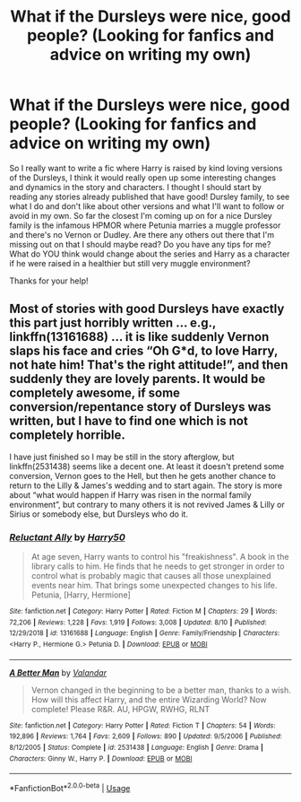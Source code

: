 #+TITLE: What if the Dursleys were nice, good people? (Looking for fanfics and advice on writing my own)

* What if the Dursleys were nice, good people? (Looking for fanfics and advice on writing my own)
:PROPERTIES:
:Score: 4
:DateUnix: 1565835776.0
:DateShort: 2019-Aug-15
:END:
So I really want to write a fic where Harry is raised by kind loving versions of the Dursleys, I think it would really open up some interesting changes and dynamics in the story and characters. I thought I should start by reading any stories already published that have good! Dursley family, to see what I do and don't like about other versions and what I'll want to follow or avoid in my own. So far the closest I'm coming up on for a nice Dursley family is the infamous HPMOR where Petunia marries a muggle professor and there's no Vernon or Dudley. Are there any others out there that I'm missing out on that I should maybe read? Do you have any tips for me? What do YOU think would change about the series and Harry as a character if he were raised in a healthier but still very muggle environment?

Thanks for your help!


** Most of stories with good Dursleys have exactly this part just horribly written ... e.g., linkffn(13161688) ... it is like suddenly Vernon slaps his face and cries “Oh G*d, to love Harry, not hate him! That's the right attitude!”, and then suddenly they are lovely parents. It would be completely awesome, if some conversion/repentance story of Dursleys was written, but I have to find one which is not completely horrible.

I have just finished so I may be still in the story afterglow, but linkffn(2531438) seems like a decent one. At least it doesn't pretend some conversion, Vernon goes to the Hell, but then he gets another chance to return to the Lilly & James's wedding and to start again. The story is more about “what would happen if Harry was risen in the normal family environment”, but contrary to many others it is not revived James & Lilly or Sirius or somebody else, but Dursleys who do it.
:PROPERTIES:
:Author: ceplma
:Score: 1
:DateUnix: 1565906669.0
:DateShort: 2019-Aug-16
:END:

*** [[https://www.fanfiction.net/s/13161688/1/][*/Reluctant Ally/*]] by [[https://www.fanfiction.net/u/2322071/Harry50][/Harry50/]]

#+begin_quote
  At age seven, Harry wants to control his "freakishness". A book in the library calls to him. He finds that he needs to get stronger in order to control what is probably magic that causes all those unexplained events near him. That brings some unexpected changes to his life. Petunia, [Harry, Hermione]
#+end_quote

^{/Site/:} ^{fanfiction.net} ^{*|*} ^{/Category/:} ^{Harry} ^{Potter} ^{*|*} ^{/Rated/:} ^{Fiction} ^{M} ^{*|*} ^{/Chapters/:} ^{29} ^{*|*} ^{/Words/:} ^{72,206} ^{*|*} ^{/Reviews/:} ^{1,228} ^{*|*} ^{/Favs/:} ^{1,919} ^{*|*} ^{/Follows/:} ^{3,008} ^{*|*} ^{/Updated/:} ^{8/10} ^{*|*} ^{/Published/:} ^{12/29/2018} ^{*|*} ^{/id/:} ^{13161688} ^{*|*} ^{/Language/:} ^{English} ^{*|*} ^{/Genre/:} ^{Family/Friendship} ^{*|*} ^{/Characters/:} ^{<Harry} ^{P.,} ^{Hermione} ^{G.>} ^{Petunia} ^{D.} ^{*|*} ^{/Download/:} ^{[[http://www.ff2ebook.com/old/ffn-bot/index.php?id=13161688&source=ff&filetype=epub][EPUB]]} ^{or} ^{[[http://www.ff2ebook.com/old/ffn-bot/index.php?id=13161688&source=ff&filetype=mobi][MOBI]]}

--------------

[[https://www.fanfiction.net/s/2531438/1/][*/A Better Man/*]] by [[https://www.fanfiction.net/u/691996/Valandar][/Valandar/]]

#+begin_quote
  Vernon changed in the beginning to be a better man, thanks to a wish. How will this affect Harry, and the entire Wizarding World? Now complete! Please R&R. AU, HPGW, RWHG, RLNT
#+end_quote

^{/Site/:} ^{fanfiction.net} ^{*|*} ^{/Category/:} ^{Harry} ^{Potter} ^{*|*} ^{/Rated/:} ^{Fiction} ^{T} ^{*|*} ^{/Chapters/:} ^{54} ^{*|*} ^{/Words/:} ^{192,896} ^{*|*} ^{/Reviews/:} ^{1,764} ^{*|*} ^{/Favs/:} ^{2,609} ^{*|*} ^{/Follows/:} ^{890} ^{*|*} ^{/Updated/:} ^{9/5/2006} ^{*|*} ^{/Published/:} ^{8/12/2005} ^{*|*} ^{/Status/:} ^{Complete} ^{*|*} ^{/id/:} ^{2531438} ^{*|*} ^{/Language/:} ^{English} ^{*|*} ^{/Genre/:} ^{Drama} ^{*|*} ^{/Characters/:} ^{Ginny} ^{W.,} ^{Harry} ^{P.} ^{*|*} ^{/Download/:} ^{[[http://www.ff2ebook.com/old/ffn-bot/index.php?id=2531438&source=ff&filetype=epub][EPUB]]} ^{or} ^{[[http://www.ff2ebook.com/old/ffn-bot/index.php?id=2531438&source=ff&filetype=mobi][MOBI]]}

--------------

*FanfictionBot*^{2.0.0-beta} | [[https://github.com/tusing/reddit-ffn-bot/wiki/Usage][Usage]]
:PROPERTIES:
:Author: FanfictionBot
:Score: 1
:DateUnix: 1565906679.0
:DateShort: 2019-Aug-16
:END:
